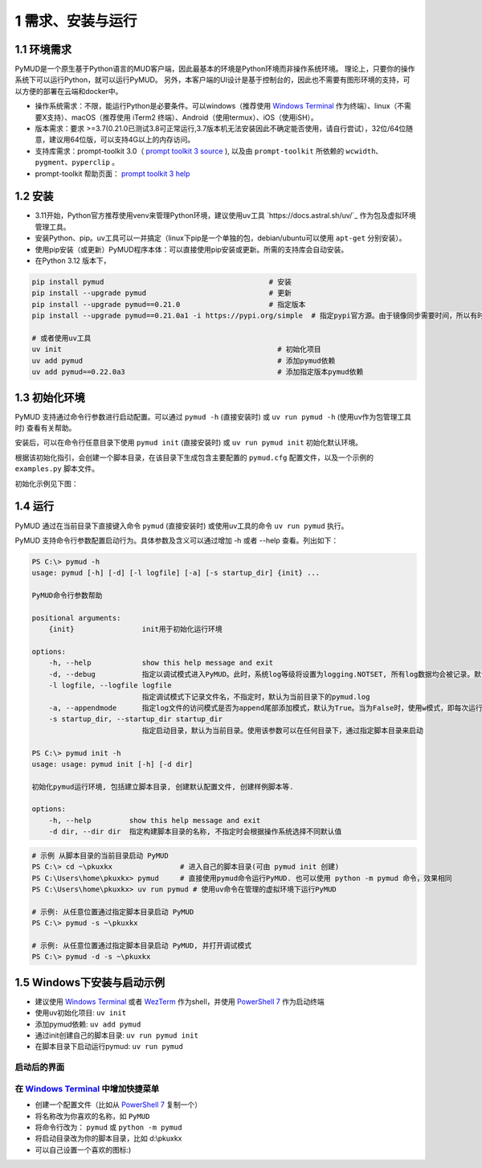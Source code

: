 1 需求、安装与运行
======================

1.1 环境需求
----------------------

PyMUD是一个原生基于Python语言的MUD客户端，因此最基本的环境是Python环境而非操作系统环境。
理论上，只要你的操作系统下可以运行Python，就可以运行PyMUD。
另外，本客户端的UI设计是基于控制台的，因此也不需要有图形环境的支持，可以方便的部署在云端和docker中。

- 操作系统需求：不限，能运行Python是必要条件。可以windows（推荐使用 `Windows Terminal`_ 作为终端）、linux（不需要X支持）、macOS（推荐使用 iTerm2 终端）、Android（使用termux）、iOS（使用iSH）。
- 版本需求：要求 >=3.7(0.21.0已测试3.8可正常运行,3.7版本机无法安装因此不确定能否使用，请自行尝试），32位/64位随意，建议用64位版，可以支持4G以上的内存访问。
- 支持库需求：prompt-toolkit 3.0（ `prompt toolkit 3 source`_ ), 以及由 ``prompt-toolkit`` 所依赖的 ``wcwidth、pygment、pyperclip`` 。
- prompt-toolkit 帮助页面： `prompt toolkit 3 help`_

1.2 安装
----------------------

- 3.11开始，Python官方推荐使用venv来管理Python环境，建议使用uv工具 `https://docs.astral.sh/uv/`_ 作为包及虚拟环境管理工具。
- 安装Python、pip。uv工具可以一并搞定（linux下pip是一个单独的包，debian/ubuntu可以使用 ``apt-get`` 分别安装）。
- 使用pip安装（或更新）PyMUD程序本体：可以直接使用pip安装或更新。所需的支持库会自动安装。
- 在Python 3.12 版本下，

.. code:: bash

    pip install pymud                                       # 安装
    pip install --upgrade pymud                             # 更新
    pip install --upgrade pymud==0.21.0                     # 指定版本  
    pip install --upgrade pymud==0.21.0a1 -i https://pypi.org/simple  # 指定pypi官方源。由于镜像同步需要时间，所以有时候刚发布更新时，需指定到pypi官方源     

    # 或者使用uv工具
    uv init                                                   # 初始化项目
    uv add pymud                                              # 添加pymud依赖   
    uv add pymud==0.22.0a3                                    # 添加指定版本pymud依赖


1.3 初始化环境
----------------------

PyMUD 支持通过命令行参数进行启动配置。可以通过 ``pymud -h`` (直接安装时) 或 ``uv run pymud -h`` (使用uv作为包管理工具时) 查看有关帮助。

安装后，可以在命令行任意目录下使用 ``pymud init`` (直接安装时) 或 ``uv run pymud init`` 初始化默认环境。

根据该初始化指引，会创建一个脚本目录，在该目录下生成包含主要配置的 ``pymud.cfg`` 配置文件，以及一个示例的 ``examples.py`` 脚本文件。

初始化示例见下图：

.. image:: _static/init.png


1.4 运行
----------------------

PyMUD 通过在当前目录下直接键入命令 ``pymud`` (直接安装时) 或使用uv工具的命令 ``uv run pymud`` 执行。

PyMUD 支持命令行参数配置启动行为。具体参数及含义可以通过增加 -h 或者 --help 查看。列出如下：

.. code:: 

    PS C:\> pymud -h
    usage: pymud [-h] [-d] [-l logfile] [-a] [-s startup_dir] {init} ...

    PyMUD命令行参数帮助

    positional arguments:
        {init}                init用于初始化运行环境

    options:
        -h, --help            show this help message and exit
        -d, --debug           指定以调试模式进入PyMUD。此时，系统log等级将设置为logging.NOTSET, 所有log数据均会被记录。默认不启用。
        -l logfile, --logfile logfile
                              指定调试模式下记录文件名，不指定时，默认为当前目录下的pymud.log
        -a, --appendmode      指定log文件的访问模式是否为append尾部添加模式，默认为True。当为False时，使用w模式，即每次运行清空之前记录
        -s startup_dir, --startup_dir startup_dir
                              指定启动目录，默认为当前目录。使用该参数可以在任何目录下，通过指定脚本目录来启动

    PS C:\> pymud init -h
    usage: usage: pymud init [-h] [-d dir]

    初始化pymud运行环境, 包括建立脚本目录, 创建默认配置文件, 创建样例脚本等.

    options:
        -h, --help         show this help message and exit
        -d dir, --dir dir  指定构建脚本目录的名称, 不指定时会根据操作系统选择不同默认值


.. code::

    # 示例 从脚本目录的当前目录启动 PyMUD
    PS C:\> cd ~\pkuxkx                # 进入自己的脚本目录(可由 pymud init 创建)
    PS C:\Users\home\pkuxkx> pymud     # 直接使用pymud命令运行PyMUD. 也可以使用 python -m pymud 命令，效果相同
    PS C:\Users\home\pkuxkx> uv run pymud # 使用uv命令在管理的虚拟环境下运行PyMUD

    # 示例: 从任意位置通过指定脚本目录启动 PyMUD
    PS C:\> pymud -s ~\pkuxkx

    # 示例: 从任意位置通过指定脚本目录启动 PyMUD, 并打开调试模式
    PS C:\> pymud -d -s ~\pkuxkx

1.5 Windows下安装与启动示例
--------------------------------------------

- 建议使用 `Windows Terminal`_ 或者 `WezTerm`_ 作为shell，并使用 `PowerShell 7`_ 作为启动终端
- 使用uv初始化项目: ``uv init``
- 添加pymud依赖: ``uv add pymud``
- 通过init创建自己的脚本目录: ``uv run pymud init``
- 在脚本目录下启动运行pymud: ``uv run pymud``

启动后的界面
"""""""""""""""""""""""""""""""""""""

.. image:: _static/ui_empty.png

在 `Windows Terminal`_ 中增加快捷菜单
"""""""""""""""""""""""""""""""""""""

- 创建一个配置文件（比如从 `PowerShell 7`_ 复制一个）
- 将名称改为你喜欢的名称，如 ``PyMUD``
- 将命令行改为： ``pymud`` 或 ``python -m pymud``
- 将启动目录改为你的脚本目录，比如 d:\\pkuxkx
- 可以自己设置一个喜欢的图标:)

.. image:: _static/create_menu_win.png


.. _Windows Terminal: https://aka.ms/terminal
.. _PowerShell 7: https://aka.ms/powershell-release?tag=stable
.. _prompt toolkit 3 source : https://github.com/prompt-toolkit/python-prompt-toolkit
.. _prompt toolkit 3 help : https://python-prompt-toolkit.readthedocs.io
.. _WezTerm: https://wezterm.org/